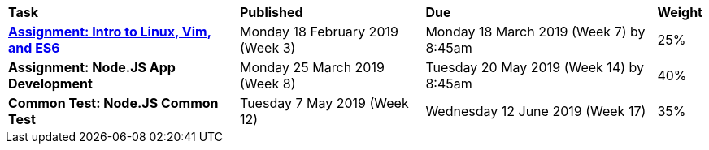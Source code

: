 [cols="5,4,5,1"]
|===

^|*Task*
^|*Published*
^|*Due*
^|*Weight*

{set:cellbgcolor:white}
.^|*<<s1assign1/index.adoc#, Assignment: Intro to Linux, Vim, and ES6>>*
.^|Monday 18 February 2019 (Week 3)
.^|Monday 18 March 2019 (Week 7) by 8:45am
^.^|25%

.^|*Assignment: Node.JS App Development*
.^|Monday 25 March 2019 (Week 8)
.^|Tuesday 20 May 2019 (Week 14) by 8:45am
^.^|40%

.^|*Common Test: Node.JS Common Test*
.^|Tuesday 7 May 2019 (Week 12)
.^|Wednesday 12 June 2019 (Week 17)
^.^|35%

|===
